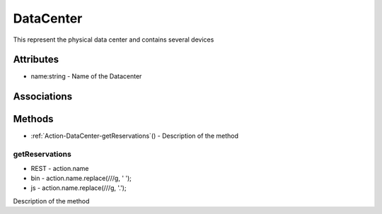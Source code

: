 .. _Model-DataCenter:

DataCenter
==========

This represent the physical data center and contains several devices

.. image:: Model-DataCenter.png

Attributes
----------


* name:string - Name of the Datacenter


Associations
------------

.. list-table:: Associations
   :widths: 15 15 15 15 15 40
   :header-rows: 1

   * - Name
     - Cardinality
     - Class
     - Composition
     - Owner
     - Description

    * - profile
      - 1
      - PhysicalProfile
      - true
      - 
      - 

    * - devices
      - n
      - Device
      - false
      - true
      - 

    * - adevices
      - n
      - AggregatedDevice
      - false
      - true
      - 



Methods
-------


* :ref:`Action-DataCenter-getReservations`() - Description of the method
    

    
.. _Action-getReservations

getReservations
~~~~~~~~~~~~~~~

* REST - action.name
* bin - action.name.replace(/\//g, ' ');
* js - action.name.replace(/\//g, '.');

Description of the method

.. list-table:: Inputs
   :widths: 15 15 15 55
   :header-rows: 1

   * - Name
     - Type
     - Required
     - Description
        
    * - attr1
      - string
      - false
      - Description for the parameter
        




